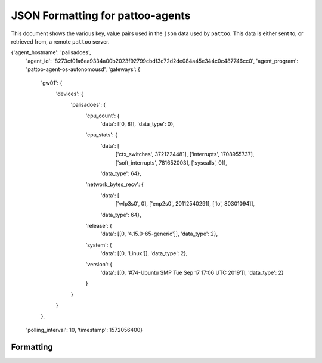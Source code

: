 
JSON Formatting for pattoo-agents
=================================

This document shows the various key, value pairs used in the ``json`` data used by ``pattoo``. This data is either sent to, or retrieved from, a remote ``pattoo`` server.

.. code-block:: json

{'agent_hostname': 'palisadoes',
 'agent_id': '8273cf01a6ea9334a00b2023f92799cbdf3c72d2de084a45e344c0c487746cc0',
 'agent_program': 'pattoo-agent-os-autonomousd',
 'gateways': {
     'gw01': {
         'devices': {
             'palisadoes': {
                 'cpu_count': {
                     'data': [[0, 8]],
                     'data_type': 0},
                 'cpu_stats': {
                     'data': [
                         ['ctx_switches', 3721224481],
                         ['interrupts', 1708955737],
                         ['soft_interrupts', 781652003],
                         ['syscalls', 0]],
                     'data_type': 64},
                 'network_bytes_recv': {
                     'data': [
                         ['wlp3s0', 0],
                         ['enp2s0', 20112540291],
                         ['lo', 80301094]],
                     'data_type': 64},
                 'release': {
                     'data': [[0, '4.15.0-65-generic']],
                     'data_type': 2},
                 'system': {
                     'data': [[0, 'Linux']],
                     'data_type': 2},
                 'version': {
                     'data': [[0, '#74-Ubuntu SMP Tue Sep 17 17:06 UTC 2019']],
                     'data_type': 2}
                 }
             }
         }
     },
 'polling_interval': 10,
 'timestamp': 1572056400}


Formatting
----------
